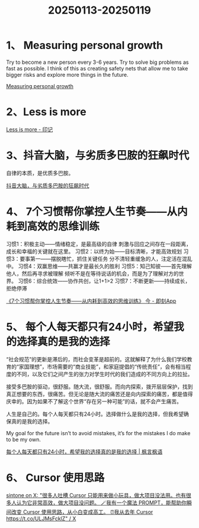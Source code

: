 :PROPERTIES:
:ID:       a6df50b9-89a8-446a-9fb7-f378c301e0c8
:END:
#+title: 20250113-20250119
#+filetags: :info:weekly:


* 1、 Measuring personal growth

Try to become a new person every 3-6 years.
Try to solve big problems as fast as possible. I think of this as creating safety nets that allow me to take bigger risks and explore more things in the future.

[[https://huyenchip.com//2024/04/17/personal-growth.html][Measuring personal growth]]


* 2、Less is more

[[https://yinji.org/5366.html][Less is more - 印记]]


* 3、抖音大脑，与劣质多巴胺的狂飙时代

自律的本质，是优质多巴胺。

[[https://mp.weixin.qq.com/s/7K3Y4eVlY3rBlb5WQoKQ-A][抖音大脑，与劣质多巴胺的狂飙时代]]


* 4、 7个习惯帮你掌控人生节奏——从内耗到高效的思维训练

习惯1：积极主动——情绪稳定，是最高级的自律
        刺激与回应之间存在一段距离，成长和幸福的关键就在这里。
习惯2：以终为始——目标清晰，才能高效规划
习惯3：要事第一——摆脱瞎忙，抓住关键任务
        分不清轻重缓急的人，注定活在混乱中。
习惯4：双赢思维——共赢才是最长久的胜利
习惯5：知己知彼——首先理解他人，然后再寻求被理解
        倾听不是在等待说话的机会，而是为了理解对方的世界。
习惯6：综合统效——协作共创，让1+1>2
习惯7：不断更新——持续成长，拒绝停滞

[[https://m.okjike.com/originalPosts/677a55697b0ec1ac86032709][《7个习惯帮你掌控人生节奏——从内耗到高效的思维训练》 今 - 即刻App]]


* 5、 每个人每天都只有24小时，希望我的选择真的是我的选择

“社会规范”的更新是滞后的，而社会变革是超前的。这就解释了为什么我们学校教育的“家国理想”，市场需要的“商业技能”，和家庭提倡的“传统责任”，会有相当程度的不同，以及它们之间产生的张力对学生时代的我们造成的不同方向上的拉扯。

接受多巴胺的驱动，很舒服。随大流，很舒服。而向内探索，拨开层层保护，找到真正想要的东西，很痛苦。但无论是随大流的痛苦还是向内探索的痛苦，都是值得庆幸的。因为如果不了解这个世界“存在另一种可能”的话，就不会产生痛苦。

人生是自己的。每个人每天都只有24小时。选择做什么是我的选择，但我希望确保真的是我的选择。

My goal for the future isn’t to avoid mistakes, it’s for the mistakes I do make to be my own.

[[https://justinyan.me/post/5790][每个人每天都只有24小时，希望我的选择真的是我的选择 | 枫言枫语]]


* 6、 Cursor 使用思路

[[https://x.com/s1ntone/status/1880052416374304785][sintone on X: "很多人吐槽 Cursor 只能用来做小玩具，做大项目没法用。也有很多人认为它非常高效，做大项目没问题。 🪄我有一个魔法 PROMPT，能帮助你瞬间改变 Cursor 使用思路，从小白变成高工。 ⏰我从去年 Cursor https://t.co/ULJMsFcklZ" / X]]
